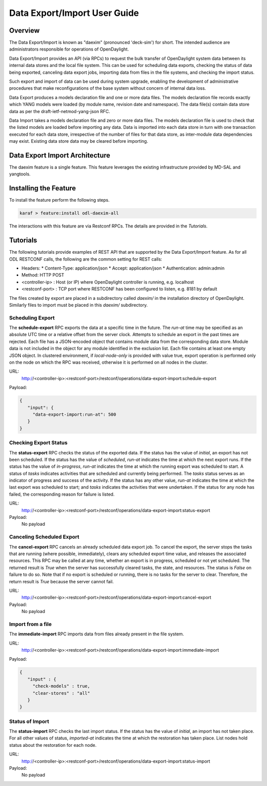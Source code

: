.. _daexim-user-guide:

Data Export/Import User Guide
=============================


Overview
--------

The Data Export/Import is known as "daexim" (pronounced 'deck-sim') for
short. The intended audience are administrators responsible for
operations of OpenDaylight.

Data Export/Import provides an API (via RPCs) to request the bulk
transfer of OpenDaylight system data between its internal data stores
and the local file system. This can be used for scheduling data exports,
checking the status of data being exported, canceling data export jobs,
importing data from files in the file systems, and checking the import
status.

Such export and import of data can be used during system upgrade,
enabling the development of administrative procedures that make
reconfigurations of the base system without concern of internal data
loss.

Data Export produces a models declaration file and one or more data
files. The models declaration file records exactly which YANG models
were loaded (by module name, revision date and namespace). The data
file(s) contain data store data as per the draft-ietf-netmod-yang-json
RFC.

Data Import takes a models declaration file and zero or more data
files. The models declaration file is used to check that the listed
models are loaded before importing any data. Data is imported into each
data store in turn with one transaction executed for each data store,
irrespective of the number of files for that data store, as inter-module
data dependencies may exist. Existing data store data may be cleared
before importing.


Data Export Import Architecture
-------------------------------

The daexim feature is a single feature. This feature leverages the
existing infrastructure provided by MD-SAL and yangtools.


Installing the Feature
----------------------

To install the feature perform the following steps.

.. code:: bash

    karaf > feature:install odl-daexim-all


The interactions with this feature are via Restconf RPCs. The details
are provided in the `Tutorials`.


Tutorials
---------

The following tutorials provide examples of REST API that are supported
by the Data Export/Import feature.  As for all ODL RESTCONF calls, the
following are the common setting for REST calls:

* Headers:
  * Content-Type: application/json
  * Accept: application/json
  * Authentication: admin:admin
* Method: HTTP POST
* <controller-ip> : Host (or IP) where OpenDaylight controller is
  running, e.g. localhost
* <restconf-port> : TCP port where RESTCONF has been configured to
  listen, e.g. 8181 by default

The files created by export are placed in a subdirectory called
*daexim/* in the installation directory of OpenDaylight. Similarly files
to import must be placed in this *daexim/* subdirectory.



Scheduling Export
^^^^^^^^^^^^^^^^^

The **schedule-export** RPC exports the data at a specific time in the
future. The *run-at* time may be specified as an absolute UTC time or a
relative offset from the server clock. Attempts to schedule an export in
the past times are rejected. Each file has a JSON-encoded object that
contains module data from the corresponding data store. Module data is
not included in the object for any module identified in the exclusion
list. Each file contains at least one empty JSON object. In clustered
environment, if *local-node-only* is provided with value true, export
operation is performed only on the node on which the RPC was received,
otherwise it is performed on all nodes in the cluster.

URL:
  http://<controller-ip>:<restconf-port>/restconf/operations/data-export-import:schedule-export

Payload:

.. code:: json

  {
     "input": {
       "data-export-import:run-at": 500
     }
  }



Checking Export Status
^^^^^^^^^^^^^^^^^^^^^^

The **status-export** RPC checks the status of the exported data. If the
status has the value of *initial*, an export has not been scheduled. If
the status has the value of *scheduled*, *run-at* indicates the time at
which the next export runs. If the status has the value of
*in-progress*, *run-at* indicates the time at which the running export
was scheduled to start. A status of *tasks* indicates activities that
are scheduled and currently being performed. The *tasks* status serves
as an indicator of progress and success of the activity. If the status
has any other value, *run-at* indicates the time at which the last
export was scheduled to start; and *tasks* indicates the activities that
were undertaken. If the status for any node has failed, the
corresponding reason for failure is listed.

URL:
  http://<controller-ip>:<restconf-port>/restconf/operations/data-export-import:status-export

Payload:
  No payload



Canceling Scheduled Export
^^^^^^^^^^^^^^^^^^^^^^^^^^

The **cancel-export** RPC cancels an already scheduled data export
job. To cancel the export, the server stops the tasks that are running
(where possible, immediately), clears any scheduled export time value,
and releases the associated resources. This RPC may be called at any
time, whether an export is in progress, scheduled or not yet
scheduled. The returned result is *True* when the server has
successfully cleared tasks, the state, and resources. The status is
*False* on failure to do so. Note that if no export is scheduled or
running, there is no tasks for the server to clear. Therefore, the
return result is *True* because the server cannot fail.

URL:
  http://<controller-ip>:<restconf-port>/restconf/operations/data-export-import:cancel-export

Payload:
  No payload


Import from a file
^^^^^^^^^^^^^^^^^^

The **immediate-import** RPC imports data from files already present in
the file system.

URL:
  http://<controller-ip>:<restconf-port>/restconf/operations/data-export-import:immediate-import

Payload:

.. code:: json

  {
     "input" : {
       "check-models" : true,
       "clear-stores" : "all"
     }
  }




Status of Import
^^^^^^^^^^^^^^^^

The **status-import** RPC checks the last import status. If the status
has the value of *initial*, an import has not taken place. For all other
values of status, *imported-at* indicates the time at which the
restoration has taken place. List nodes hold status about the
restoration for each node.

URL:
  http://<controller-ip>:<restconf-port>/restconf/operations/data-export-import:status-import

Payload:
  No payload
